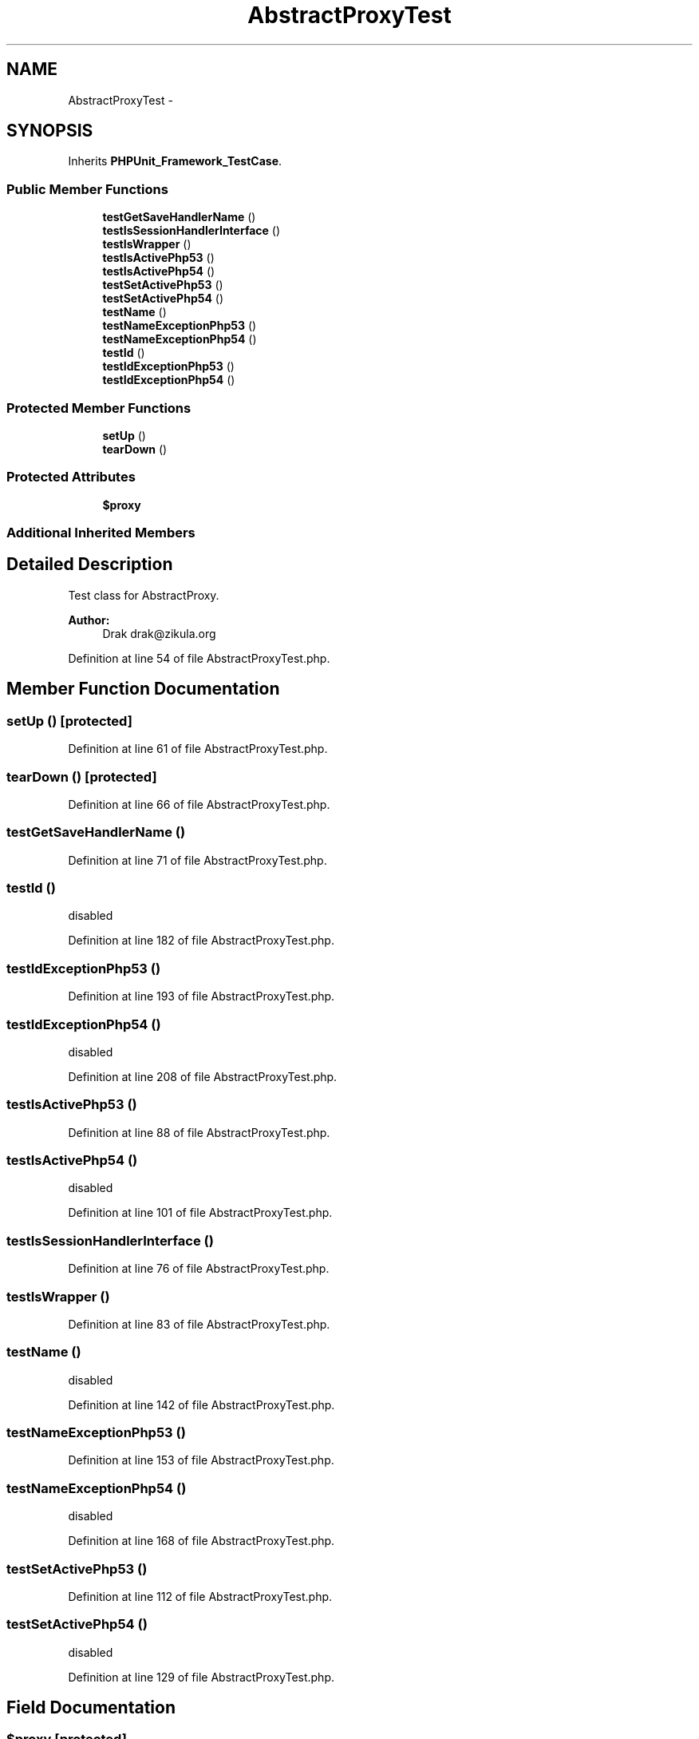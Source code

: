 .TH "AbstractProxyTest" 3 "Tue Apr 14 2015" "Version 1.0" "VirtualSCADA" \" -*- nroff -*-
.ad l
.nh
.SH NAME
AbstractProxyTest \- 
.SH SYNOPSIS
.br
.PP
.PP
Inherits \fBPHPUnit_Framework_TestCase\fP\&.
.SS "Public Member Functions"

.in +1c
.ti -1c
.RI "\fBtestGetSaveHandlerName\fP ()"
.br
.ti -1c
.RI "\fBtestIsSessionHandlerInterface\fP ()"
.br
.ti -1c
.RI "\fBtestIsWrapper\fP ()"
.br
.ti -1c
.RI "\fBtestIsActivePhp53\fP ()"
.br
.ti -1c
.RI "\fBtestIsActivePhp54\fP ()"
.br
.ti -1c
.RI "\fBtestSetActivePhp53\fP ()"
.br
.ti -1c
.RI "\fBtestSetActivePhp54\fP ()"
.br
.ti -1c
.RI "\fBtestName\fP ()"
.br
.ti -1c
.RI "\fBtestNameExceptionPhp53\fP ()"
.br
.ti -1c
.RI "\fBtestNameExceptionPhp54\fP ()"
.br
.ti -1c
.RI "\fBtestId\fP ()"
.br
.ti -1c
.RI "\fBtestIdExceptionPhp53\fP ()"
.br
.ti -1c
.RI "\fBtestIdExceptionPhp54\fP ()"
.br
.in -1c
.SS "Protected Member Functions"

.in +1c
.ti -1c
.RI "\fBsetUp\fP ()"
.br
.ti -1c
.RI "\fBtearDown\fP ()"
.br
.in -1c
.SS "Protected Attributes"

.in +1c
.ti -1c
.RI "\fB$proxy\fP"
.br
.in -1c
.SS "Additional Inherited Members"
.SH "Detailed Description"
.PP 
Test class for AbstractProxy\&.
.PP
\fBAuthor:\fP
.RS 4
Drak drak@zikula.org 
.RE
.PP

.PP
Definition at line 54 of file AbstractProxyTest\&.php\&.
.SH "Member Function Documentation"
.PP 
.SS "setUp ()\fC [protected]\fP"

.PP
Definition at line 61 of file AbstractProxyTest\&.php\&.
.SS "tearDown ()\fC [protected]\fP"

.PP
Definition at line 66 of file AbstractProxyTest\&.php\&.
.SS "testGetSaveHandlerName ()"

.PP
Definition at line 71 of file AbstractProxyTest\&.php\&.
.SS "testId ()"
disabled 
.PP
Definition at line 182 of file AbstractProxyTest\&.php\&.
.SS "testIdExceptionPhp53 ()"

.PP
Definition at line 193 of file AbstractProxyTest\&.php\&.
.SS "testIdExceptionPhp54 ()"
disabled   
.PP
Definition at line 208 of file AbstractProxyTest\&.php\&.
.SS "testIsActivePhp53 ()"

.PP
Definition at line 88 of file AbstractProxyTest\&.php\&.
.SS "testIsActivePhp54 ()"
disabled 
.PP
Definition at line 101 of file AbstractProxyTest\&.php\&.
.SS "testIsSessionHandlerInterface ()"

.PP
Definition at line 76 of file AbstractProxyTest\&.php\&.
.SS "testIsWrapper ()"

.PP
Definition at line 83 of file AbstractProxyTest\&.php\&.
.SS "testName ()"
disabled 
.PP
Definition at line 142 of file AbstractProxyTest\&.php\&.
.SS "testNameExceptionPhp53 ()"

.PP
Definition at line 153 of file AbstractProxyTest\&.php\&.
.SS "testNameExceptionPhp54 ()"
disabled   
.PP
Definition at line 168 of file AbstractProxyTest\&.php\&.
.SS "testSetActivePhp53 ()"

.PP
Definition at line 112 of file AbstractProxyTest\&.php\&.
.SS "testSetActivePhp54 ()"
disabled   
.PP
Definition at line 129 of file AbstractProxyTest\&.php\&.
.SH "Field Documentation"
.PP 
.SS "$proxy\fC [protected]\fP"

.PP
Definition at line 59 of file AbstractProxyTest\&.php\&.

.SH "Author"
.PP 
Generated automatically by Doxygen for VirtualSCADA from the source code\&.
